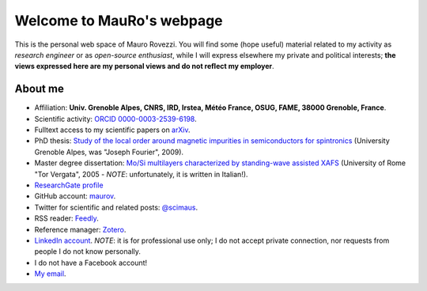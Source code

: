 .. MauRo documentation master file, created by
   sphinx-quickstart on Mon Jan 29 06:12:07 2018.
   You can adapt this file completely to your liking, but it should at least
   contain the root `toctree` directive.

==========================
Welcome to MauRo's webpage
==========================

This is the personal web space of Mauro Rovezzi. You will find some
(hope useful) material related to my activity as *research engineer*
or as *open-source enthusiast*, while I will express elsewhere my
private and political interests; **the views expressed here are my
personal views and do not reflect my employer**.


About me
========

* Affiliation: **Univ. Grenoble Alpes, CNRS, IRD, Irstea, Météo
  France, OSUG, FAME, 38000 Grenoble, France**.
* Scientific activity: `ORCID 0000-0003-2539-6198
  <http://orcid.org/0000-0003-2539-6198>`_.
* Fulltext access to my scientific papers on `arXiv
  <http://arxiv.org/find/cond-mat/1/au:+Rovezzi_M/0/1/0/all/0/1>`_.
* PhD thesis: `Study of the local order around magnetic impurities in
  semiconductors for spintronics
  <http://tel.archives-ouvertes.fr/tel-00442852/en/>`_ (University
  Grenoble Alpes, was "Joseph Fourier", 2009).
* Master degree dissertation: `Mo/Si multilayers characterized by
  standing-wave assisted XAFS <http://www.rovezzi.it/mauro/thesis/>`_
  (University of Rome "Tor Vergata", 2005 - *NOTE*: unfortunately, it
  is written in Italian!).
* `ResearchGate profile <https://www.researchgate.net/profile/Mauro_Rovezzi>`_
* GitHub account: `maurov <https://github.com/maurov>`_.
* Twitter for scientific and related posts: `@scimaus
  <https://twitter.com/scimaus>`_.
* RSS reader: `Feedly <http://feedly.com>`_.
* Reference manager: `Zotero <https://www.zotero.org/>`_.
* `LinkedIn account <https://www.linkedin.com/in/mrovezzi/>`_. *NOTE*:
  it is for professional use only; I do not accept private connection,
  nor requests from people I do not know personally.
* I do not have a Facebook account!
* `My email <http://mailhide.recaptcha.net/d?k=011RL8OK49d7vJvXkwD_8ALg==&amp;c=hTFYpQoLVA_88AeskxfgaTP4jlBUi80yhECrU3XtyfI=>`_.
